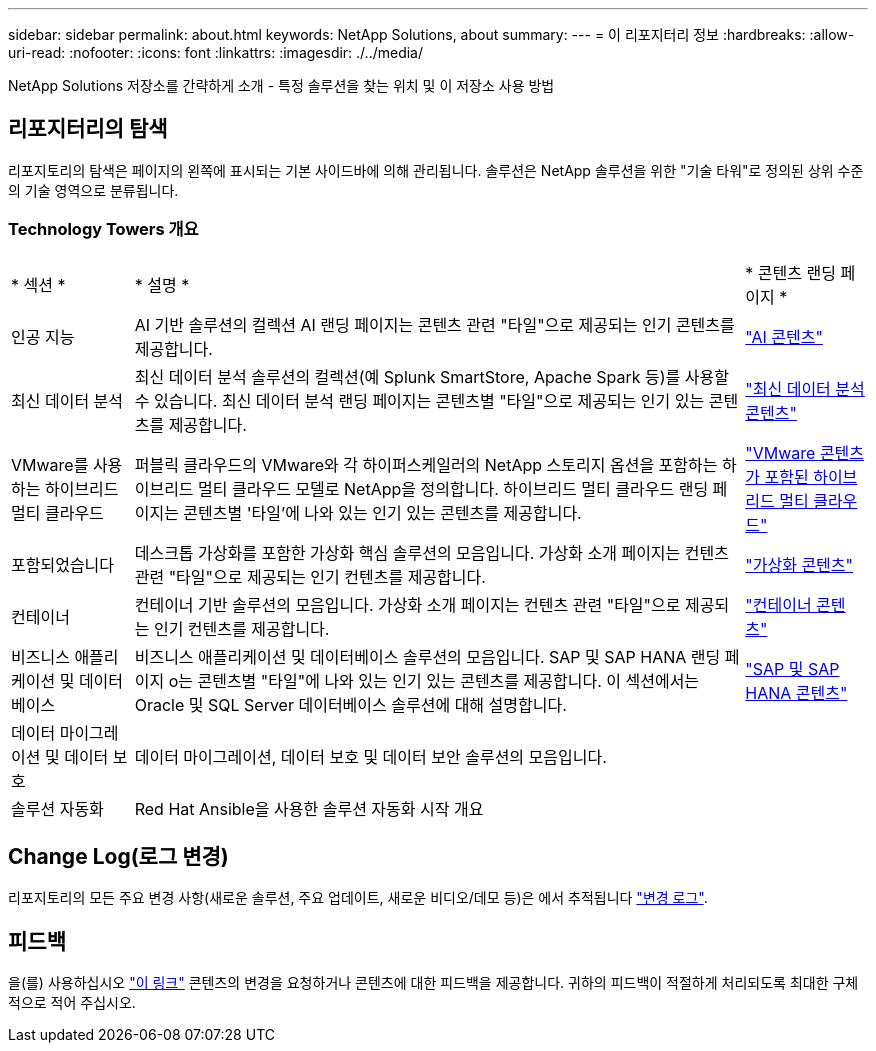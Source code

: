 ---
sidebar: sidebar 
permalink: about.html 
keywords: NetApp Solutions, about 
summary:  
---
= 이 리포지터리 정보
:hardbreaks:
:allow-uri-read: 
:nofooter: 
:icons: font
:linkattrs: 
:imagesdir: ./../media/


[role="lead"]
NetApp Solutions 저장소를 간략하게 소개 - 특정 솔루션을 찾는 위치 및 이 저장소 사용 방법



== 리포지터리의 탐색

리포지토리의 탐색은 페이지의 왼쪽에 표시되는 기본 사이드바에 의해 관리됩니다. 솔루션은 NetApp 솔루션을 위한 "기술 타워"로 정의된 상위 수준의 기술 영역으로 분류됩니다.



=== Technology Towers 개요

[cols="2,10,2"]
|===


| * 섹션 * | * 설명 * | * 콘텐츠 랜딩 페이지 * 


| 인공 지능 | AI 기반 솔루션의 컬렉션 AI 랜딩 페이지는 콘텐츠 관련 "타일"으로 제공되는 인기 콘텐츠를 제공합니다. | link:ai/index.html["AI 콘텐츠"] 


| 최신 데이터 분석 | 최신 데이터 분석 솔루션의 컬렉션(예 Splunk SmartStore, Apache Spark 등)를 사용할 수 있습니다. 최신 데이터 분석 랜딩 페이지는 콘텐츠별 "타일"으로 제공되는 인기 있는 콘텐츠를 제공합니다. | link:data-analytics/index.html["최신 데이터 분석 콘텐츠"] 


| VMware를 사용하는 하이브리드 멀티 클라우드 | 퍼블릭 클라우드의 VMware와 각 하이퍼스케일러의 NetApp 스토리지 옵션을 포함하는 하이브리드 멀티 클라우드 모델로 NetApp을 정의합니다. 하이브리드 멀티 클라우드 랜딩 페이지는 콘텐츠별 '타일'에 나와 있는 인기 있는 콘텐츠를 제공합니다. | link:ehc/index.html["VMware 콘텐츠가 포함된 하이브리드 멀티 클라우드"] 


| 포함되었습니다 | 데스크톱 가상화를 포함한 가상화 핵심 솔루션의 모음입니다. 가상화 소개 페이지는 컨텐츠 관련 "타일"으로 제공되는 인기 컨텐츠를 제공합니다. | link:virtualization/index.html["가상화 콘텐츠"] 


| 컨테이너 | 컨테이너 기반 솔루션의 모음입니다. 가상화 소개 페이지는 컨텐츠 관련 "타일"으로 제공되는 인기 컨텐츠를 제공합니다. | link:containers/index.html["컨테이너 콘텐츠"] 


| 비즈니스 애플리케이션 및 데이터베이스 | 비즈니스 애플리케이션 및 데이터베이스 솔루션의 모음입니다. SAP 및 SAP HANA 랜딩 페이지 o는 콘텐츠별 "타일"에 나와 있는 인기 있는 콘텐츠를 제공합니다. 이 섹션에서는 Oracle 및 SQL Server 데이터베이스 솔루션에 대해 설명합니다. | link:https://docs.netapp.com/us-en/netapp-solutions-sap/index.html["SAP 및 SAP HANA 콘텐츠"] 


| 데이터 마이그레이션 및 데이터 보호 | 데이터 마이그레이션, 데이터 보호 및 데이터 보안 솔루션의 모음입니다. |  


| 솔루션 자동화 | Red Hat Ansible을 사용한 솔루션 자동화 시작 개요 |  
|===


== Change Log(로그 변경)

리포지토리의 모든 주요 변경 사항(새로운 솔루션, 주요 업데이트, 새로운 비디오/데모 등)은 에서 추적됩니다 link:change-log.html["변경 로그"].



== 피드백

을(를) 사용하십시오 link:https://github.com/NetAppDocs/netapp-solutions/issues/new?body=%0d%0a%0d%0aFeedback:%20%0d%0aAdditional%20Comments:&title=Feedback["이 링크"] 콘텐츠의 변경을 요청하거나 콘텐츠에 대한 피드백을 제공합니다. 귀하의 피드백이 적절하게 처리되도록 최대한 구체적으로 적어 주십시오.
